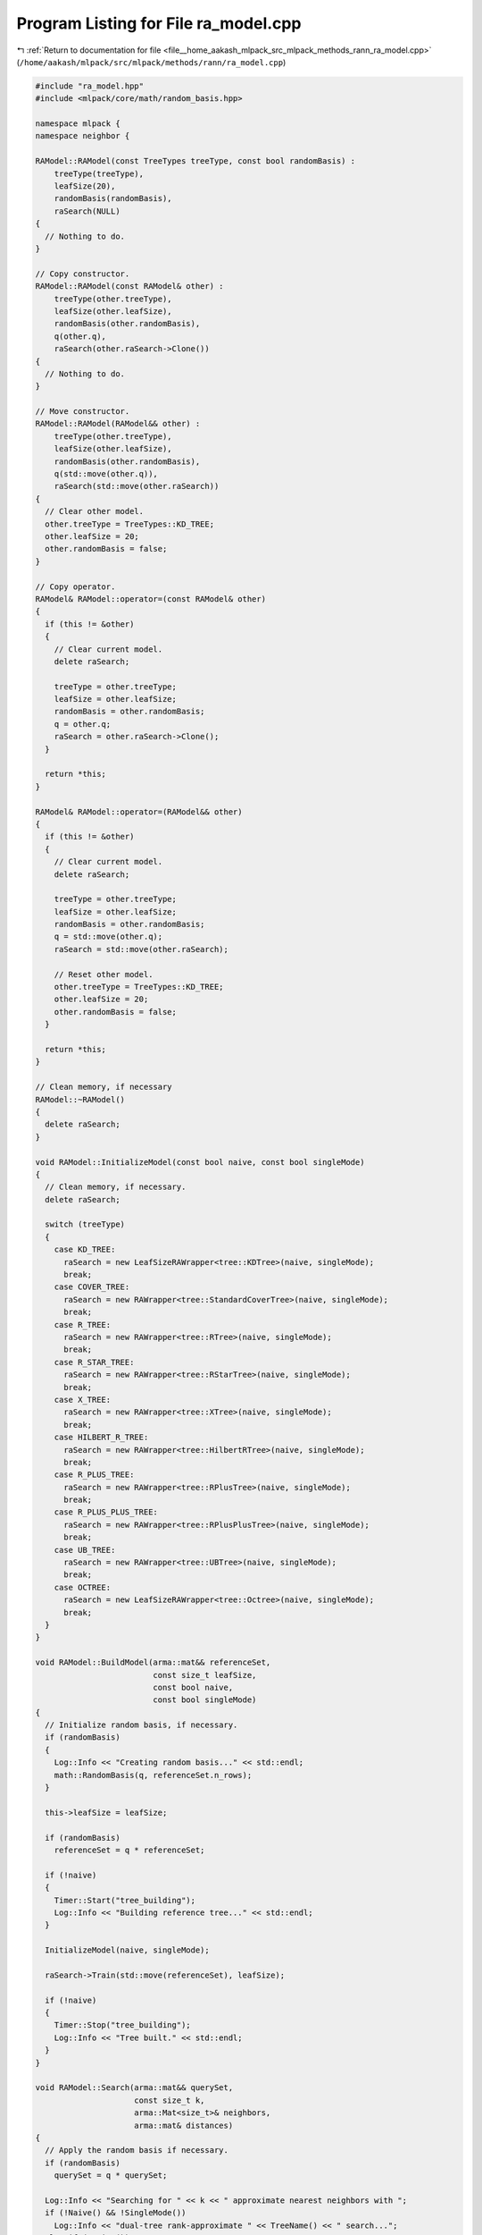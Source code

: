 
.. _program_listing_file__home_aakash_mlpack_src_mlpack_methods_rann_ra_model.cpp:

Program Listing for File ra_model.cpp
=====================================

|exhale_lsh| :ref:`Return to documentation for file <file__home_aakash_mlpack_src_mlpack_methods_rann_ra_model.cpp>` (``/home/aakash/mlpack/src/mlpack/methods/rann/ra_model.cpp``)

.. |exhale_lsh| unicode:: U+021B0 .. UPWARDS ARROW WITH TIP LEFTWARDS

.. code-block:: cpp

   
   #include "ra_model.hpp"
   #include <mlpack/core/math/random_basis.hpp>
   
   namespace mlpack {
   namespace neighbor {
   
   RAModel::RAModel(const TreeTypes treeType, const bool randomBasis) :
       treeType(treeType),
       leafSize(20),
       randomBasis(randomBasis),
       raSearch(NULL)
   {
     // Nothing to do.
   }
   
   // Copy constructor.
   RAModel::RAModel(const RAModel& other) :
       treeType(other.treeType),
       leafSize(other.leafSize),
       randomBasis(other.randomBasis),
       q(other.q),
       raSearch(other.raSearch->Clone())
   {
     // Nothing to do.
   }
   
   // Move constructor.
   RAModel::RAModel(RAModel&& other) :
       treeType(other.treeType),
       leafSize(other.leafSize),
       randomBasis(other.randomBasis),
       q(std::move(other.q)),
       raSearch(std::move(other.raSearch))
   {
     // Clear other model.
     other.treeType = TreeTypes::KD_TREE;
     other.leafSize = 20;
     other.randomBasis = false;
   }
   
   // Copy operator.
   RAModel& RAModel::operator=(const RAModel& other)
   {
     if (this != &other)
     {
       // Clear current model.
       delete raSearch;
   
       treeType = other.treeType;
       leafSize = other.leafSize;
       randomBasis = other.randomBasis;
       q = other.q;
       raSearch = other.raSearch->Clone();
     }
   
     return *this;
   }
   
   RAModel& RAModel::operator=(RAModel&& other)
   {
     if (this != &other)
     {
       // Clear current model.
       delete raSearch;
   
       treeType = other.treeType;
       leafSize = other.leafSize;
       randomBasis = other.randomBasis;
       q = std::move(other.q);
       raSearch = std::move(other.raSearch);
   
       // Reset other model.
       other.treeType = TreeTypes::KD_TREE;
       other.leafSize = 20;
       other.randomBasis = false;
     }
   
     return *this;
   }
   
   // Clean memory, if necessary
   RAModel::~RAModel()
   {
     delete raSearch;
   }
   
   void RAModel::InitializeModel(const bool naive, const bool singleMode)
   {
     // Clean memory, if necessary.
     delete raSearch;
   
     switch (treeType)
     {
       case KD_TREE:
         raSearch = new LeafSizeRAWrapper<tree::KDTree>(naive, singleMode);
         break;
       case COVER_TREE:
         raSearch = new RAWrapper<tree::StandardCoverTree>(naive, singleMode);
         break;
       case R_TREE:
         raSearch = new RAWrapper<tree::RTree>(naive, singleMode);
         break;
       case R_STAR_TREE:
         raSearch = new RAWrapper<tree::RStarTree>(naive, singleMode);
         break;
       case X_TREE:
         raSearch = new RAWrapper<tree::XTree>(naive, singleMode);
         break;
       case HILBERT_R_TREE:
         raSearch = new RAWrapper<tree::HilbertRTree>(naive, singleMode);
         break;
       case R_PLUS_TREE:
         raSearch = new RAWrapper<tree::RPlusTree>(naive, singleMode);
         break;
       case R_PLUS_PLUS_TREE:
         raSearch = new RAWrapper<tree::RPlusPlusTree>(naive, singleMode);
         break;
       case UB_TREE:
         raSearch = new RAWrapper<tree::UBTree>(naive, singleMode);
         break;
       case OCTREE:
         raSearch = new LeafSizeRAWrapper<tree::Octree>(naive, singleMode);
         break;
     }
   }
   
   void RAModel::BuildModel(arma::mat&& referenceSet,
                            const size_t leafSize,
                            const bool naive,
                            const bool singleMode)
   {
     // Initialize random basis, if necessary.
     if (randomBasis)
     {
       Log::Info << "Creating random basis..." << std::endl;
       math::RandomBasis(q, referenceSet.n_rows);
     }
   
     this->leafSize = leafSize;
   
     if (randomBasis)
       referenceSet = q * referenceSet;
   
     if (!naive)
     {
       Timer::Start("tree_building");
       Log::Info << "Building reference tree..." << std::endl;
     }
   
     InitializeModel(naive, singleMode);
   
     raSearch->Train(std::move(referenceSet), leafSize);
   
     if (!naive)
     {
       Timer::Stop("tree_building");
       Log::Info << "Tree built." << std::endl;
     }
   }
   
   void RAModel::Search(arma::mat&& querySet,
                        const size_t k,
                        arma::Mat<size_t>& neighbors,
                        arma::mat& distances)
   {
     // Apply the random basis if necessary.
     if (randomBasis)
       querySet = q * querySet;
   
     Log::Info << "Searching for " << k << " approximate nearest neighbors with ";
     if (!Naive() && !SingleMode())
       Log::Info << "dual-tree rank-approximate " << TreeName() << " search...";
     else if (!Naive())
       Log::Info << "single-tree rank-approximate " << TreeName() << " search...";
     else
       Log::Info << "brute-force (naive) rank-approximate search...";
     Log::Info << std::endl;
   
     raSearch->Search(std::move(querySet), k, neighbors, distances, leafSize);
   }
   
   void RAModel::Search(const size_t k,
                        arma::Mat<size_t>& neighbors,
                        arma::mat& distances)
   {
     Log::Info << "Searching for " << k << " approximate nearest neighbors with ";
     if (!Naive() && !SingleMode())
       Log::Info << "dual-tree rank-approximate " << TreeName() << " search...";
     else if (!Naive())
       Log::Info << "single-tree rank-approximate " << TreeName() << " search...";
     else
       Log::Info << "brute-force (naive) rank-approximate search...";
     Log::Info << std::endl;
   
     raSearch->Search(k, neighbors, distances);
   }
   
   std::string RAModel::TreeName() const
   {
     switch (treeType)
     {
       case KD_TREE:
         return "kd-tree";
       case COVER_TREE:
         return "cover tree";
       case R_TREE:
         return "R tree";
       case R_STAR_TREE:
         return "R* tree";
       case X_TREE:
         return "X tree";
       case HILBERT_R_TREE:
         return "Hilbert R tree";
       case R_PLUS_TREE:
         return "R+ tree";
       case R_PLUS_PLUS_TREE:
         return "R++ tree";
       case UB_TREE:
         return "UB tree";
       case OCTREE:
         return "octree";
       default:
         return "unknown tree";
     }
   }
   
   } // namespace neighbor
   } // namespace mlpack
